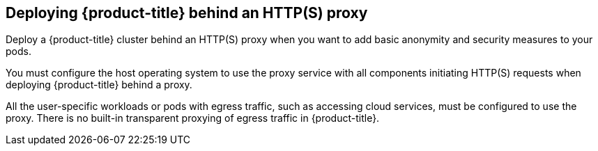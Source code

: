 // Module included in the following assemblies:
//
// * microshift_networking/microshift-networking.adoc

:_content-type: CONCEPT
[id="microshift-http-proxy_{context}"]
== Deploying {product-title} behind an HTTP(S) proxy
Deploy a {product-title} cluster behind an HTTP(S) proxy when you want to add basic anonymity and security measures to your pods.

You must configure the host operating system to use the proxy service with all components initiating HTTP(S) requests when deploying {product-title} behind a proxy.

All the user-specific workloads or pods with egress traffic, such as accessing cloud services, must be configured to use the proxy. There is no built-in transparent proxying of egress traffic in {product-title}.
